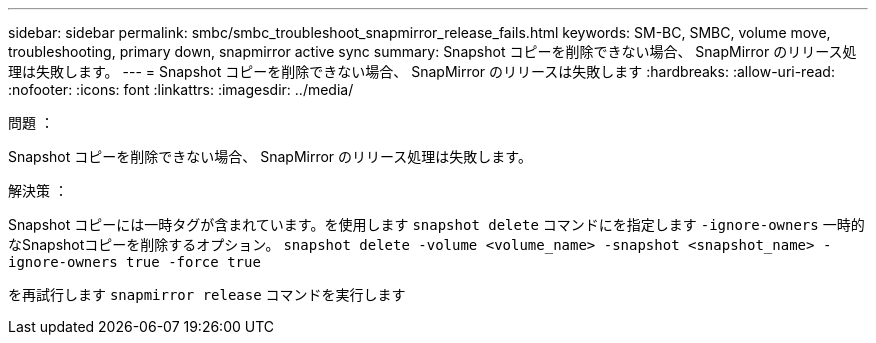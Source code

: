 ---
sidebar: sidebar 
permalink: smbc/smbc_troubleshoot_snapmirror_release_fails.html 
keywords: SM-BC, SMBC, volume move, troubleshooting, primary down, snapmirror active sync 
summary: Snapshot コピーを削除できない場合、 SnapMirror のリリース処理は失敗します。 
---
= Snapshot コピーを削除できない場合、 SnapMirror のリリースは失敗します
:hardbreaks:
:allow-uri-read: 
:nofooter: 
:icons: font
:linkattrs: 
:imagesdir: ../media/


.問題 ：
[role="lead"]
Snapshot コピーを削除できない場合、 SnapMirror のリリース処理は失敗します。

.解決策 ：
Snapshot コピーには一時タグが含まれています。を使用します `snapshot delete` コマンドにを指定します `-ignore-owners` 一時的なSnapshotコピーを削除するオプション。
`snapshot delete -volume <volume_name> -snapshot <snapshot_name> -ignore-owners true -force true`

を再試行します `snapmirror release` コマンドを実行します
